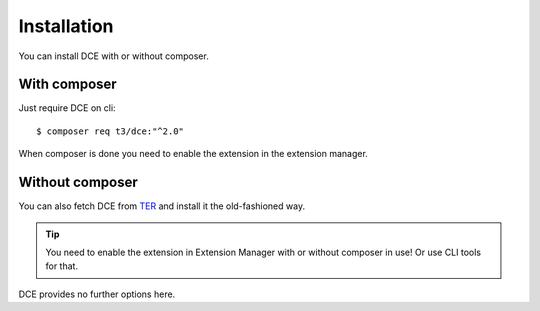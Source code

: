 ﻿.. include:: ../Includes.txt


.. _administrator-installation:


Installation
------------

You can install DCE with or without composer.

With composer
~~~~~~~~~~~~~

Just require DCE on cli:

::

    $ composer req t3/dce:"^2.0"


When composer is done you need to enable the extension in the extension manager.


Without composer
~~~~~~~~~~~~~~~~

You can also fetch DCE from `TER <https://extensions.typo3.org/extension/dce/>`_ and install it the old-fashioned way.

.. image:: Images/extension-manager.png
   :alt: DCE in extension manager of TYPO3 CMS

.. tip::
   You need to enable the extension in Extension Manager with or without composer in use!
   Or use CLI tools for that.

DCE provides no further options here.
